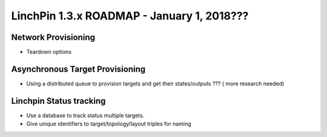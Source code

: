 LinchPin 1.3.x ROADMAP - January 1, 2018???
*******************************************

Network Provisioning
----------------------------
- Teardown options

Asynchronous Target Provisioning
---------------------------------------------
- Using a distributed queue to provision targets and get their states/outputs ??? ( more research needed)

Linchpin Status tracking
--------------------------------
- Use a database to track status  multiple targets.
- Give unique identifiers to target/topology/layout triples for naming
